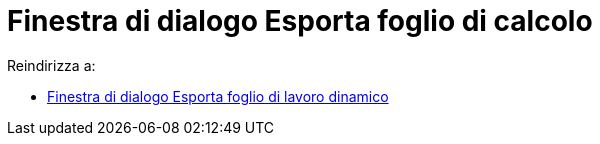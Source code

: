 = Finestra di dialogo Esporta foglio di calcolo
ifdef::env-github[:imagesdir: /it/modules/ROOT/assets/images]

Reindirizza a:

* xref:/Finestra_di_dialogo_Esporta_foglio_di_lavoro_dinamico.adoc[Finestra di dialogo Esporta foglio di lavoro
dinamico]
